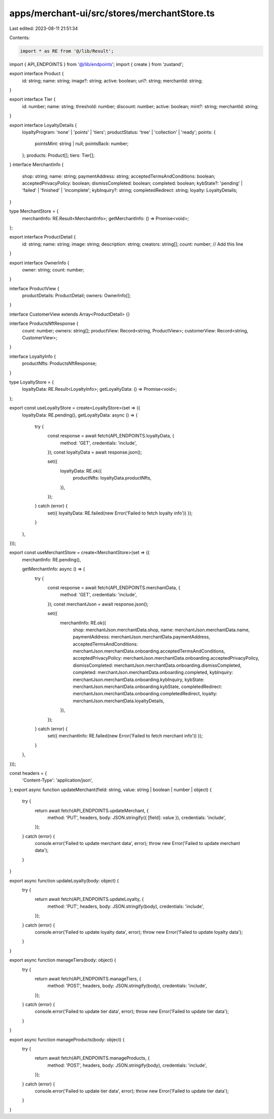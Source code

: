 apps/merchant-ui/src/stores/merchantStore.ts
============================================

Last edited: 2023-08-11 21:51:34

Contents:

.. code-block:: ts

    import * as RE from '@/lib/Result';
import { API_ENDPOINTS } from '@/lib/endpoints';
import { create } from 'zustand';

export interface Product {
    id: string;
    name: string;
    image?: string;
    active: boolean;
    uri?: string;
    merchantId: string;
}

export interface Tier {
    id: number;
    name: string;
    threshold: number;
    discount: number;
    active: boolean;
    mint?: string;
    merchantId: string;
}

export interface LoyaltyDetails {
    loyaltyProgram: 'none' | 'points' | 'tiers';
    productStatus: 'tree' | 'collection' | 'ready';
    points: {
        pointsMint: string | null;
        pointsBack: number;
    };
    products: Product[];
    tiers: Tier[];
}
interface MerchantInfo {
    shop: string;
    name: string;
    paymentAddress: string;
    acceptedTermsAndConditions: boolean;
    acceptedPrivacyPolicy: boolean;
    dismissCompleted: boolean;
    completed: boolean;
    kybState?: 'pending' | 'failed' | 'finished' | 'incomplete';
    kybInquiry?: string;
    completedRedirect: string;
    loyalty: LoyaltyDetails;
}

type MerchantStore = {
    merchantInfo: RE.Result<MerchantInfo>;
    getMerchantInfo: () => Promise<void>;
};

export interface ProductDetail {
    id: string;
    name: string;
    image: string;
    description: string;
    creators: string[];
    count: number; // Add this line
}

export interface OwnerInfo {
    owner: string;
    count: number;
}

interface ProductView {
    productDetails: ProductDetail;
    owners: OwnerInfo[];
}

interface CustomerView extends Array<ProductDetail> {}

interface ProductsNftResponse {
    count: number;
    owners: string[];
    productView: Record<string, ProductView>;
    customerView: Record<string, CustomerView>;
}

interface LoyaltyInfo {
    productNfts: ProductsNftResponse;
}

type LoyaltyStore = {
    loyaltyData: RE.Result<LoyaltyInfo>;
    getLoyaltyData: () => Promise<void>;
};

export const useLoyaltyStore = create<LoyaltyStore>(set => ({
    loyaltyData: RE.pending(),
    getLoyaltyData: async () => {
        try {
            const response = await fetch(API_ENDPOINTS.loyaltyData, {
                method: 'GET',
                credentials: 'include',
            });
            const loyaltyData = await response.json();

            set({
                loyaltyData: RE.ok({
                    productNfts: loyaltyData.productNfts,
                }),
            });
        } catch (error) {
            set({ loyaltyData: RE.failed(new Error('Failed to fetch loyalty info')) });
        }
    },
}));

export const useMerchantStore = create<MerchantStore>(set => ({
    merchantInfo: RE.pending(),

    getMerchantInfo: async () => {
        try {
            const response = await fetch(API_ENDPOINTS.merchantData, {
                method: 'GET',
                credentials: 'include',
            });
            const merchantJson = await response.json();

            set({
                merchantInfo: RE.ok({
                    shop: merchantJson.merchantData.shop,
                    name: merchantJson.merchantData.name,
                    paymentAddress: merchantJson.merchantData.paymentAddress,
                    acceptedTermsAndConditions: merchantJson.merchantData.onboarding.acceptedTermsAndConditions,
                    acceptedPrivacyPolicy: merchantJson.merchantData.onboarding.acceptedPrivacyPolicy,
                    dismissCompleted: merchantJson.merchantData.onboarding.dismissCompleted,
                    completed: merchantJson.merchantData.onboarding.completed,
                    kybInquiry: merchantJson.merchantData.onboarding.kybInquiry,
                    kybState: merchantJson.merchantData.onboarding.kybState,
                    completedRedirect: merchantJson.merchantData.onboarding.completedRedirect,
                    loyalty: merchantJson.merchantData.loyaltyDetails,
                }),
            });
        } catch (error) {
            set({ merchantInfo: RE.failed(new Error('Failed to fetch merchant info')) });
        }
    },
}));

const headers = {
    'Content-Type': 'application/json',
};
export async function updateMerchant(field: string, value: string | boolean | number | object) {
    try {
        return await fetch(API_ENDPOINTS.updateMerchant, {
            method: 'PUT',
            headers,
            body: JSON.stringify({ [field]: value }),
            credentials: 'include',
        });
    } catch (error) {
        console.error('Failed to update merchant data', error);
        throw new Error('Failed to update merchant data');
    }
}

export async function updateLoyalty(body: object) {
    try {
        return await fetch(API_ENDPOINTS.updateLoyalty, {
            method: 'PUT',
            headers,
            body: JSON.stringify(body),
            credentials: 'include',
        });
    } catch (error) {
        console.error('Failed to update loyalty data', error);
        throw new Error('Failed to update loyalty data');
    }
}

export async function manageTiers(body: object) {
    try {
        return await fetch(API_ENDPOINTS.manageTiers, {
            method: 'POST',
            headers,
            body: JSON.stringify(body),
            credentials: 'include',
        });
    } catch (error) {
        console.error('Failed to update tier data', error);
        throw new Error('Failed to update tier data');
    }
}

export async function manageProducts(body: object) {
    try {
        return await fetch(API_ENDPOINTS.manageProducts, {
            method: 'POST',
            headers,
            body: JSON.stringify(body),
            credentials: 'include',
        });
    } catch (error) {
        console.error('Failed to update tier data', error);
        throw new Error('Failed to update tier data');
    }
}


